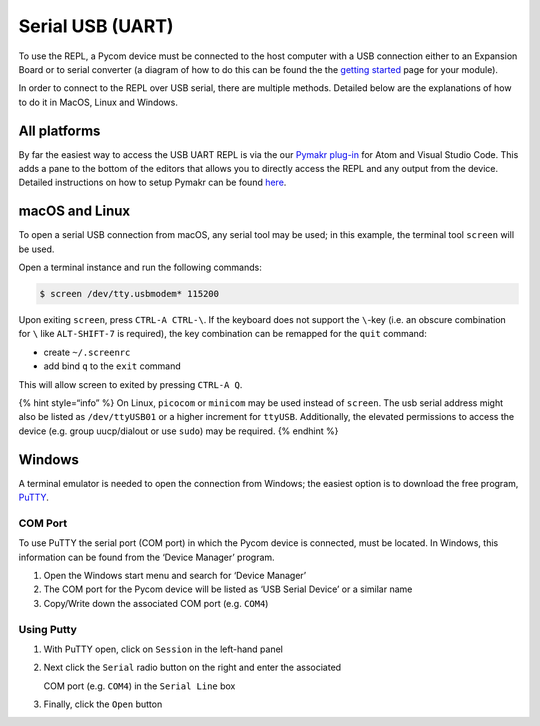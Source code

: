 Serial USB (UART)
=================

To use the REPL, a Pycom device must be connected to the host computer
with a USB connection either to an Expansion Board or to serial
converter (a diagram of how to do this can be found the the `getting
started <../../introduction.md>`__ page for your module).

In order to connect to the REPL over USB serial, there are multiple
methods. Detailed below are the explanations of how to do it in MacOS,
Linux and Windows.

All platforms
-------------

By far the easiest way to access the USB UART REPL is via the our
`Pymakr plug-in <../../../pymakr/installation/>`__ for Atom and Visual
Studio Code. This adds a pane to the bottom of the editors that allows
you to directly access the REPL and any output from the device. Detailed
instructions on how to setup Pymakr can be found
`here <../../../pymakr/installation/>`__.

macOS and Linux
---------------

To open a serial USB connection from macOS, any serial tool may be used;
in this example, the terminal tool ``screen`` will be used.

Open a terminal instance and run the following commands:

.. code:: bash

   $ screen /dev/tty.usbmodem* 115200

Upon exiting ``screen``, press ``CTRL-A CTRL-\``. If the keyboard does
not support the ``\``-key (i.e. an obscure combination for ``\`` like
``ALT-SHIFT-7`` is required), the key combination can be remapped for
the ``quit`` command:

-  create ``~/.screenrc``
-  add bind ``q`` to the ``exit`` command

This will allow screen to exited by pressing ``CTRL-A Q``.

{% hint style=“info” %} On Linux, ``picocom`` or ``minicom`` may be used
instead of ``screen``. The usb serial address might also be listed as
``/dev/ttyUSB01`` or a higher increment for ``ttyUSB``. Additionally,
the elevated permissions to access the device (e.g. group uucp/dialout
or use ``sudo``) may be required. {% endhint %}

Windows
-------

A terminal emulator is needed to open the connection from Windows; the
easiest option is to download the free program,
`PuTTY <https://www.chiark.greenend.org.uk/~sgtatham/putty/latest.html>`__.

COM Port
~~~~~~~~

To use PuTTY the serial port (COM port) in which the Pycom device is
connected, must be located. In Windows, this information can be found
from the ‘Device Manager’ program.

1. Open the Windows start menu and search for ‘Device Manager’
2. The COM port for the Pycom device will be listed as ‘USB Serial
   Device’ or a similar name
3. Copy/Write down the associated COM port (e.g. ``COM4``)

Using Putty
~~~~~~~~~~~

1. With PuTTY open, click on ``Session`` in the left-hand panel
2. Next click the ``Serial`` radio button on the right and enter the
   associated

   COM port (e.g. ``COM4``) in the ``Serial Line`` box

3. Finally, click the ``Open`` button

|image0|

.. |image0| image:: ../../../.gitbook/assets/putty.png

